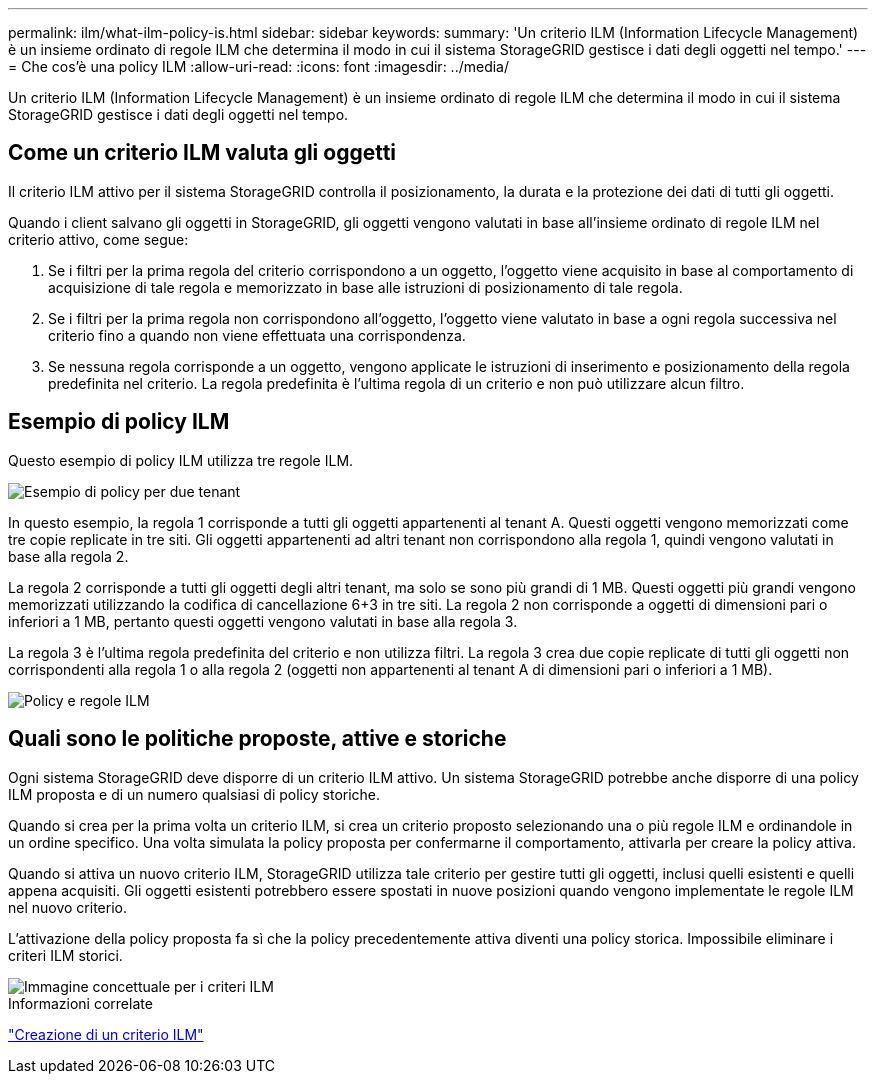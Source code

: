 ---
permalink: ilm/what-ilm-policy-is.html 
sidebar: sidebar 
keywords:  
summary: 'Un criterio ILM (Information Lifecycle Management) è un insieme ordinato di regole ILM che determina il modo in cui il sistema StorageGRID gestisce i dati degli oggetti nel tempo.' 
---
= Che cos'è una policy ILM
:allow-uri-read: 
:icons: font
:imagesdir: ../media/


[role="lead"]
Un criterio ILM (Information Lifecycle Management) è un insieme ordinato di regole ILM che determina il modo in cui il sistema StorageGRID gestisce i dati degli oggetti nel tempo.



== Come un criterio ILM valuta gli oggetti

Il criterio ILM attivo per il sistema StorageGRID controlla il posizionamento, la durata e la protezione dei dati di tutti gli oggetti.

Quando i client salvano gli oggetti in StorageGRID, gli oggetti vengono valutati in base all'insieme ordinato di regole ILM nel criterio attivo, come segue:

. Se i filtri per la prima regola del criterio corrispondono a un oggetto, l'oggetto viene acquisito in base al comportamento di acquisizione di tale regola e memorizzato in base alle istruzioni di posizionamento di tale regola.
. Se i filtri per la prima regola non corrispondono all'oggetto, l'oggetto viene valutato in base a ogni regola successiva nel criterio fino a quando non viene effettuata una corrispondenza.
. Se nessuna regola corrisponde a un oggetto, vengono applicate le istruzioni di inserimento e posizionamento della regola predefinita nel criterio. La regola predefinita è l'ultima regola di un criterio e non può utilizzare alcun filtro.




== Esempio di policy ILM

Questo esempio di policy ILM utilizza tre regole ILM.

image::../media/policy_for_two_tenants.png[Esempio di policy per due tenant]

In questo esempio, la regola 1 corrisponde a tutti gli oggetti appartenenti al tenant A. Questi oggetti vengono memorizzati come tre copie replicate in tre siti. Gli oggetti appartenenti ad altri tenant non corrispondono alla regola 1, quindi vengono valutati in base alla regola 2.

La regola 2 corrisponde a tutti gli oggetti degli altri tenant, ma solo se sono più grandi di 1 MB. Questi oggetti più grandi vengono memorizzati utilizzando la codifica di cancellazione 6+3 in tre siti. La regola 2 non corrisponde a oggetti di dimensioni pari o inferiori a 1 MB, pertanto questi oggetti vengono valutati in base alla regola 3.

La regola 3 è l'ultima regola predefinita del criterio e non utilizza filtri. La regola 3 crea due copie replicate di tutti gli oggetti non corrispondenti alla regola 1 o alla regola 2 (oggetti non appartenenti al tenant A di dimensioni pari o inferiori a 1 MB).

image::../media/ilm_policy_and_rules.png[Policy e regole ILM]



== Quali sono le politiche proposte, attive e storiche

Ogni sistema StorageGRID deve disporre di un criterio ILM attivo. Un sistema StorageGRID potrebbe anche disporre di una policy ILM proposta e di un numero qualsiasi di policy storiche.

Quando si crea per la prima volta un criterio ILM, si crea un criterio proposto selezionando una o più regole ILM e ordinandole in un ordine specifico. Una volta simulata la policy proposta per confermarne il comportamento, attivarla per creare la policy attiva.

Quando si attiva un nuovo criterio ILM, StorageGRID utilizza tale criterio per gestire tutti gli oggetti, inclusi quelli esistenti e quelli appena acquisiti. Gli oggetti esistenti potrebbero essere spostati in nuove posizioni quando vengono implementate le regole ILM nel nuovo criterio.

L'attivazione della policy proposta fa sì che la policy precedentemente attiva diventi una policy storica. Impossibile eliminare i criteri ILM storici.

image::../media/ilm_policies_proposed_active_historical.png[Immagine concettuale per i criteri ILM]

.Informazioni correlate
link:creating-ilm-policy.html["Creazione di un criterio ILM"]
